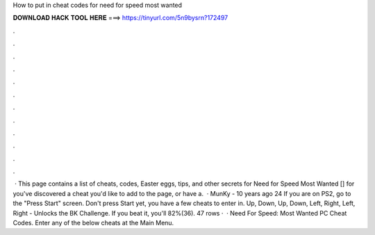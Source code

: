 How to put in cheat codes for need for speed most wanted

𝐃𝐎𝐖𝐍𝐋𝐎𝐀𝐃 𝐇𝐀𝐂𝐊 𝐓𝐎𝐎𝐋 𝐇𝐄𝐑𝐄 ===> https://tinyurl.com/5n9bysrn?172497

.

.

.

.

.

.

.

.

.

.

.

.

 · This page contains a list of cheats, codes, Easter eggs, tips, and other secrets for Need for Speed Most Wanted [] for  you've discovered a cheat you'd like to add to the page, or have a.  · MunKy - 10 years ago 24 If you are on PS2, go to the "Press Start" screen. Don't press Start yet, you have a few cheats to enter in. Up, Down, Up, Down, Left, Right, Left, Right - Unlocks the BK Challenge. If you beat it, you'll 82%(36). 47 rows ·  · Need For Speed: Most Wanted PC Cheat Codes. Enter any of the below cheats at the Main Menu.